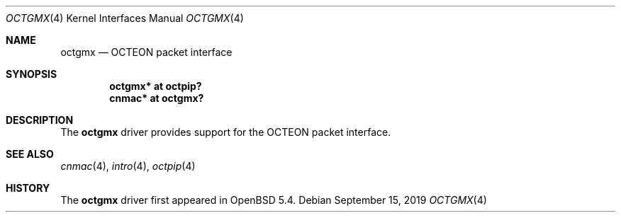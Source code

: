 .\"	$OpenBSD: cn30xxgmx.4,v 1.1 2019/09/15 07:23:38 visa Exp $
.\"
.\" Copyright (c) 2019 Visa Hankala
.\"
.\" Permission to use, copy, modify, and distribute this software for any
.\" purpose with or without fee is hereby granted, provided that the above
.\" copyright notice and this permission notice appear in all copies.
.\"
.\" THE SOFTWARE IS PROVIDED "AS IS" AND THE AUTHOR DISCLAIMS ALL WARRANTIES
.\" WITH REGARD TO THIS SOFTWARE INCLUDING ALL IMPLIED WARRANTIES OF
.\" MERCHANTABILITY AND FITNESS. IN NO EVENT SHALL THE AUTHOR BE LIABLE FOR
.\" ANY SPECIAL, DIRECT, INDIRECT, OR CONSEQUENTIAL DAMAGES OR ANY DAMAGES
.\" WHATSOEVER RESULTING FROM LOSS OF USE, DATA OR PROFITS, WHETHER IN AN
.\" ACTION OF CONTRACT, NEGLIGENCE OR OTHER TORTIOUS ACTION, ARISING OUT OF
.\" OR IN CONNECTION WITH THE USE OR PERFORMANCE OF THIS SOFTWARE.
.\"
.Dd $Mdocdate: September 15 2019 $
.Dt OCTGMX 4 octeon
.Os
.Sh NAME
.Nm octgmx
.Nd OCTEON packet interface
.Sh SYNOPSIS
.Cd "octgmx* at octpip?"
.Cd "cnmac* at octgmx?"
.Sh DESCRIPTION
The
.Nm
driver provides support for the OCTEON packet interface.
.Sh SEE ALSO
.Xr cnmac 4 ,
.Xr intro 4 ,
.Xr octpip 4
.Sh HISTORY
The
.Nm
driver first appeared in
.Ox 5.4 .

